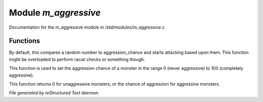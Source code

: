 **********************
Module *m_aggressive*
**********************

Documentation for the m_aggressive module in */std/modules/m_aggressive.c*.

Functions
=========



.. c:function:: protected void handle_attack(object who)

By default, this compares a random number to aggression_chance
and starts attacking based upon them. This function might be
overloaded to perform racial checks or something though.



.. c:function:: void set_aggressive(int a)

This function is used to set the aggression chance of a monster in the
range 0 (never aggressive) to 100 (completely aggressive).



.. c:function:: int query_aggressive()

This function returns 0 for unaggressive monsters, or the chance of 
aggression for aggressive monsters.


*File generated by reStructured Text daemon.*
